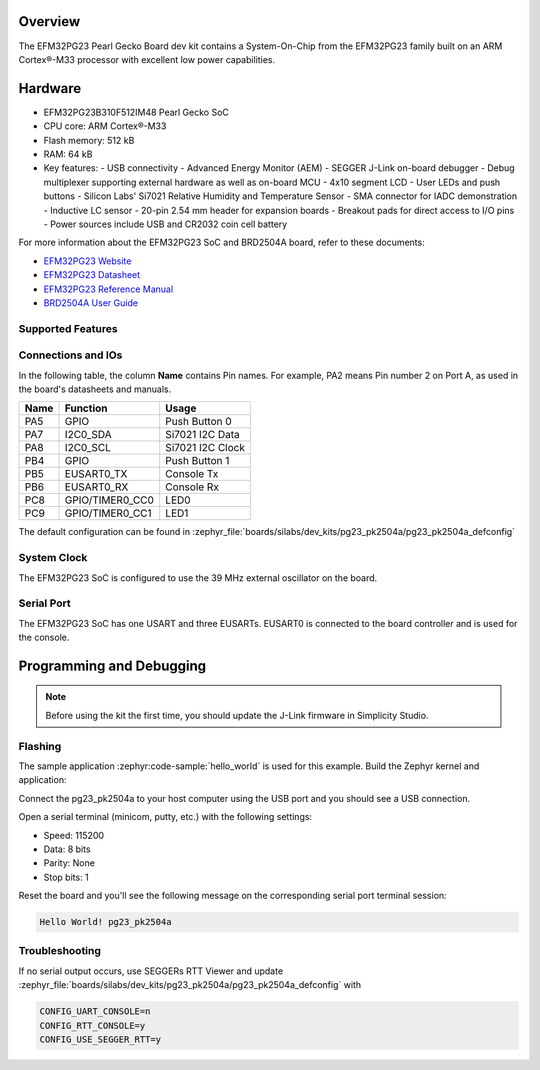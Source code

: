 .. zephyr:board:: pg23_pk2504a

Overview
********

The EFM32PG23 Pearl Gecko Board dev kit contains
a System-On-Chip from the EFM32PG23 family built on an
ARM Cortex®-M33 processor with excellent low power capabilities.

Hardware
********

- EFM32PG23B310F512IM48 Pearl Gecko SoC
- CPU core: ARM Cortex®-M33
- Flash memory: 512 kB
- RAM: 64 kB
- Key features:
  - USB connectivity
  - Advanced Energy Monitor (AEM)
  - SEGGER J-Link on-board debugger
  - Debug multiplexer supporting external hardware as well as on-board MCU
  - 4x10 segment LCD
  - User LEDs and push buttons
  - Silicon Labs' Si7021 Relative Humidity and Temperature Sensor
  - SMA connector for IADC demonstration
  - Inductive LC sensor
  - 20-pin 2.54 mm header for expansion boards
  - Breakout pads for direct access to I/O pins
  - Power sources include USB and CR2032 coin cell battery

For more information about the EFM32PG23 SoC and BRD2504A board, refer to these
documents:

- `EFM32PG23 Website`_
- `EFM32PG23 Datasheet`_
- `EFM32PG23 Reference Manual`_
- `BRD2504A User Guide`_

Supported Features
==================

.. zephyr:board-supported-hw::

Connections and IOs
===================

In the following table, the column **Name** contains Pin names. For example, PA2
means Pin number 2 on Port A, as used in the board's datasheets and manuals.

+------+-----------------+---------------------+
| Name | Function        | Usage               |
+======+=================+=====================+
| PA5  | GPIO            | Push Button 0       |
+------+-----------------+---------------------+
| PA7  | I2C0_SDA        | Si7021 I2C Data     |
+------+-----------------+---------------------+
| PA8  | I2C0_SCL        | Si7021 I2C Clock    |
+------+-----------------+---------------------+
| PB4  | GPIO            | Push Button 1       |
+------+-----------------+---------------------+
| PB5  | EUSART0_TX      | Console Tx          |
+------+-----------------+---------------------+
| PB6  | EUSART0_RX      | Console Rx          |
+------+-----------------+---------------------+
| PC8  | GPIO/TIMER0_CC0 | LED0                |
+------+-----------------+---------------------+
| PC9  | GPIO/TIMER0_CC1 | LED1                |
+------+-----------------+---------------------+

The default configuration can be found in
:zephyr_file:`boards/silabs/dev_kits/pg23_pk2504a/pg23_pk2504a_defconfig`

System Clock
============

The EFM32PG23 SoC is configured to use the 39 MHz external oscillator on the
board.

Serial Port
===========

The EFM32PG23 SoC has one USART and three EUSARTs.
EUSART0 is connected to the board controller and is used for the console.

Programming and Debugging
*************************

.. zephyr:board-supported-runners::

.. note::
   Before using the kit the first time, you should update the J-Link firmware
   in Simplicity Studio.

Flashing
========

The sample application :zephyr:code-sample:`hello_world` is used for this example.
Build the Zephyr kernel and application:

.. zephyr-app-commands::
   :zephyr-app: samples/hello_world
   :board: pg23_pk2504a
   :goals: build

Connect the pg23_pk2504a to your host computer using the USB port and you
should see a USB connection.

Open a serial terminal (minicom, putty, etc.) with the following settings:

- Speed: 115200
- Data: 8 bits
- Parity: None
- Stop bits: 1

Reset the board and you'll see the following message on the corresponding serial port
terminal session:

.. code-block:: console

   Hello World! pg23_pk2504a

Troubleshooting
===============
If no serial output occurs, use SEGGERs RTT Viewer and update :zephyr_file:`boards/silabs/dev_kits/pg23_pk2504a/pg23_pk2504a_defconfig` with

.. code-block:: console

   CONFIG_UART_CONSOLE=n
   CONFIG_RTT_CONSOLE=y
   CONFIG_USE_SEGGER_RTT=y

.. _EFM32PG23 Website:
   https://www.silabs.com/mcu/32-bit-microcontrollers/efm32pg23-series-2#

.. _EFM32PG23 Datasheet:
   https://www.silabs.com/documents/public/data-sheets/efm32pg23-datasheet.pdf

.. _EFM32PG23 Reference Manual:
   https://www.silabs.com/documents/public/reference-manuals/efm32pg23-rm.pdf

.. _BRD2504A User Guide:
   https://www.silabs.com/documents/public/user-guides/ug515-efm32pg23-brd2504a-user-guide.pdf
